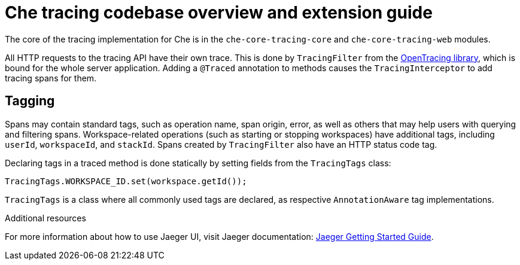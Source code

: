 [id="che-tracing-codebase-overview-and-extension-guide_{context}"]
= Che tracing codebase overview and extension guide

The core of the tracing implementation for Che is in the `che-core-tracing-core` and `che-core-tracing-web` modules.

All HTTP requests to the tracing API have their own trace. This is done by `TracingFilter` from the link:https://github.com/opentracing-contrib/java-web-servlet-filter[OpenTracing library], which is bound for the whole server application. Adding a `@Traced` annotation to methods causes the `TracingInterceptor` to add tracing spans for them.

== Tagging

Spans may contain standard tags, such as operation name, span origin, error, as well as others that may help users with querying and filtering spans. Workspace-related operations (such as starting or stopping workspaces) have additional tags, including `userId`, `workspaceId`, and `stackId`. Spans created by `TracingFilter` also have an HTTP status code tag.

Declaring tags in a traced method is done statically by setting fields from the `TracingTags` class:

[source,java]
----
TracingTags.WORKSPACE_ID.set(workspace.getId());
----

`TracingTags` is a class where all commonly used tags are declared, as respective `AnnotationAware` tag implementations.

.Additional resources

For more information about how to use Jaeger UI, visit Jaeger documentation: link:https://www.jaegertracing.io/docs/1.12/getting-started/[Jaeger Getting Started Guide].
